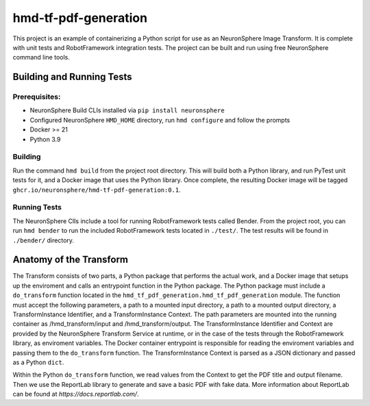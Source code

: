 .. README

hmd-tf-pdf-generation
==================================

This project is an example of containerizing a Python script for use as an NeuronSphere Image Transform.
It is complete with unit tests and RobotFramework integration tests.
The project can be built and run using free NeuronSphere command line tools.

Building and Running Tests
---------------------------------------------

Prerequisites:
+++++++++++++++++++++++

* NeuronSphere Build CLIs installed via ``pip install neuronsphere``
* Configured NeuronSphere ``HMD_HOME`` directory, run ``hmd configure`` and follow the prompts
* Docker >= 21
* Python 3.9

Building
+++++++++++++++++++++++

Run the command ``hmd build`` from the project root directory.
This will build both a Python library, and run PyTest unit tests for it, and a Docker image that uses the Python library.
Once complete, the resulting Docker image will be tagged ``ghcr.io/neuronsphere/hmd-tf-pdf-generation:0.1``.

Running Tests
+++++++++++++++++++++++

The NeuronSphere ClIs include a tool for running RobotFramework tests called Bender.
From the project root, you can run ``hmd bender`` to run the included RobotFramework tests located in ``./test/``.
The test results will be found in ``./bender/`` directory.


Anatomy of the Transform
--------------------------------------

The Transform consists of two parts, a Python package that performs the actual work, and a Docker image that setups up the enviroment and calls an entrypoint function in the Python package.
The Python package must include a ``do_transform`` function located in the ``hmd_tf_pdf_generation.hmd_tf_pdf_generation`` module.
The function must accept the following parameters, a path to a mounted input directory, a path to a mounted output directory, a TransformInstance Identifier, and a TransformInstance Context.
The path parameters are mounted into the running container as /hmd_transform/input and /hmd_transform/output.
The TransformInstance Identifier and Context are provided by the NeuronSphere Transform Service at runtime, or in the case of the tests through the RobotFramework library, as enviroment variables.
The Docker container entrypoint is responsible for reading the enviroment variables and passing them to the ``do_transform`` function.
The TransformInstance Context is parsed as a JSON dictionary and passed as a Python ``dict``.

Within the Python ``do_transform`` function, we read values from the Context to get the PDF title and output filename.
Then we use the ReportLab library to generate and save a basic PDF with fake data.
More information about ReportLab can be found at `https://docs.reportlab.com/`.